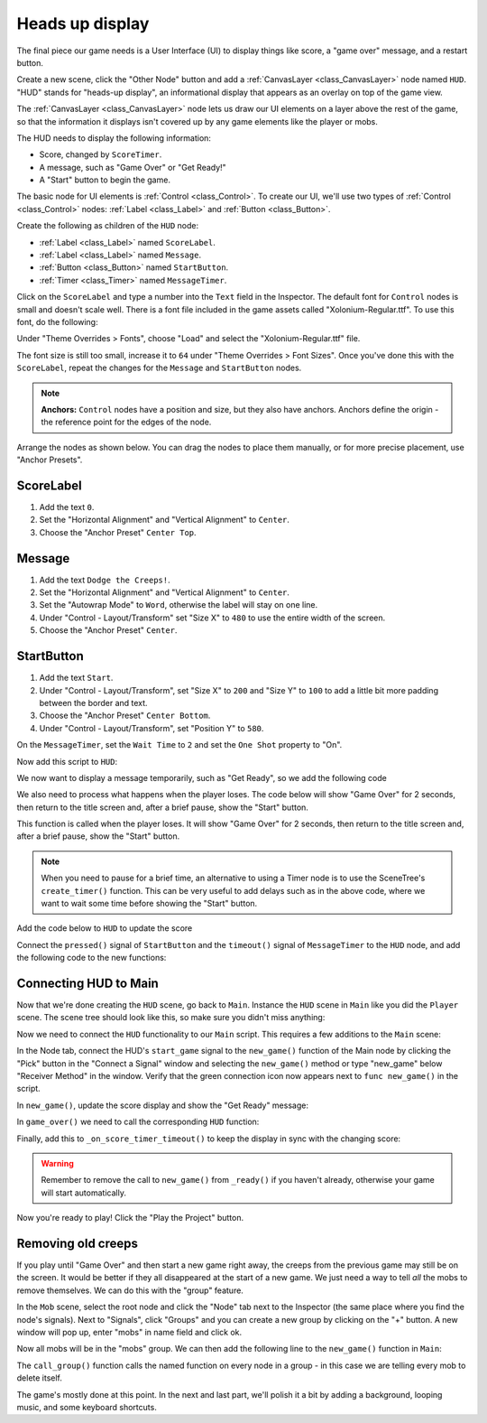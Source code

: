 .. _doc_your_first_2d_game_heads_up_display:

Heads up display
================

The final piece our game needs is a User Interface (UI) to display things like
score, a "game over" message, and a restart button.

Create a new scene, click the "Other Node" button and add a :ref:`CanvasLayer <class_CanvasLayer>` node named
``HUD``. "HUD" stands for "heads-up display", an informational display that
appears as an overlay on top of the game view.

The :ref:`CanvasLayer <class_CanvasLayer>` node lets us draw our UI elements on
a layer above the rest of the game, so that the information it displays isn't
covered up by any game elements like the player or mobs.

The HUD needs to display the following information:

- Score, changed by ``ScoreTimer``.
- A message, such as "Game Over" or "Get Ready!"
- A "Start" button to begin the game.

The basic node for UI elements is :ref:`Control <class_Control>`. To create our
UI, we'll use two types of :ref:`Control <class_Control>` nodes: :ref:`Label
<class_Label>` and :ref:`Button <class_Button>`.

Create the following as children of the ``HUD`` node:

- :ref:`Label <class_Label>` named ``ScoreLabel``.
- :ref:`Label <class_Label>` named ``Message``.
- :ref:`Button <class_Button>` named ``StartButton``.
- :ref:`Timer <class_Timer>` named ``MessageTimer``.

Click on the ``ScoreLabel`` and type a number into the ``Text`` field in the
Inspector. The default font for ``Control`` nodes is small and doesn't scale
well. There is a font file included in the game assets called
"Xolonium-Regular.ttf". To use this font, do the following:

Under "Theme Overrides > Fonts", choose "Load" and select the "Xolonium-Regular.ttf" file.

.. image:: img/custom_font_load_font.webp

The font size is still too small, increase it to ``64`` under "Theme Overrides > Font Sizes". 
Once you've done this with the ``ScoreLabel``, repeat the changes for the ``Message`` and ``StartButton`` nodes.

.. image:: img/custom_font_size.webp

.. note:: **Anchors:** ``Control`` nodes have a position and size,
          but they also have anchors. Anchors define the origin -
          the reference point for the edges of the node.

Arrange the nodes as shown below.
You can drag the nodes to place them manually, or for more precise placement,
use "Anchor Presets".

.. image:: img/ui_anchor.webp

ScoreLabel
~~~~~~~~~~

1. Add the text ``0``.
2. Set the "Horizontal Alignment" and "Vertical Alignment" to ``Center``.
3. Choose the "Anchor Preset" ``Center Top``.

Message
~~~~~~~~~~~~

1. Add the text ``Dodge the Creeps!``.
2. Set the "Horizontal Alignment" and "Vertical Alignment" to ``Center``.
3. Set the "Autowrap Mode" to ``Word``, otherwise the label will stay on one line.
4. Under "Control - Layout/Transform" set "Size X"  to ``480`` to use the entire width of the screen.
5. Choose the "Anchor Preset" ``Center``.

StartButton
~~~~~~~~~~~

1. Add the text ``Start``.
2. Under "Control - Layout/Transform", set "Size X" to ``200`` and "Size Y" to ``100``
   to add a little bit more padding between the border and text.
3. Choose the "Anchor Preset" ``Center Bottom``.
4. Under "Control - Layout/Transform", set "Position Y" to ``580``.

On the ``MessageTimer``, set the ``Wait Time`` to ``2`` and set the ``One Shot``
property to "On".

Now add this script to ``HUD``:

.. tabs::
 .. code-tab:: gdscript GDScript

    extends CanvasLayer

    # Notifies `Main` node that the button has been pressed
    signal start_game

 .. code-tab:: csharp

    using Godot;

    public partial class HUD : CanvasLayer
    {
        // Don't forget to rebuild the project so the editor knows about the new signal.

        [Signal]
        public delegate void StartGameEventHandler();
    }

We now want to display a message temporarily,
such as "Get Ready", so we add the following code

.. tabs::
 .. code-tab:: gdscript GDScript

    func show_message(text):
        $Message.text = text
        $Message.show()
        $MessageTimer.start()

 .. code-tab:: csharp

    public void ShowMessage(string text)
    {
        var message = GetNode<Label>("Message");
        message.Text = text;
        message.Show();

        GetNode<Timer>("MessageTimer").Start();
    }

We also need to process what happens when the player loses. The code below will show "Game Over" for 2 seconds, then return to the title screen and, after a brief pause, show the "Start" button.

.. tabs::
 .. code-tab:: gdscript GDScript

    func show_game_over():
        show_message("Game Over")
        # Wait until the MessageTimer has counted down.
        await $MessageTimer.timeout

        $Message.text = "Dodge the Creeps!"
        $Message.show()
        # Make a one-shot timer and wait for it to finish.
        await get_tree().create_timer(1.0).timeout
        $StartButton.show()

 .. code-tab:: csharp

    async public void ShowGameOver()
    {
        ShowMessage("Game Over");

        var messageTimer = GetNode<Timer>("MessageTimer");
        await ToSignal(messageTimer, Timer.SignalName.Timeout);

        var message = GetNode<Label>("Message");
        message.Text = "Dodge the Creeps!";
        message.Show();

        await ToSignal(GetTree().CreateTimer(1.0), SceneTreeTimer.SignalName.Timeout);
        GetNode<Button>("StartButton").Show();
    }

This function is called when the player loses. It will show "Game Over" for 2
seconds, then return to the title screen and, after a brief pause, show the
"Start" button.

.. note:: When you need to pause for a brief time, an alternative to using a
          Timer node is to use the SceneTree's ``create_timer()`` function. This
          can be very useful to add delays such as in the above code, where we
          want to wait some time before showing the "Start" button.

Add the code below to ``HUD`` to update the score

.. tabs::
 .. code-tab:: gdscript GDScript

    func update_score(score):
        $ScoreLabel.text = str(score)

 .. code-tab:: csharp

    public void UpdateScore(int score)
    {
        GetNode<Label>("ScoreLabel").Text = score.ToString();
    }

Connect the ``pressed()`` signal of ``StartButton`` and the ``timeout()``
signal of ``MessageTimer`` to the ``HUD`` node, and add the following code to the new functions:

.. tabs::
 .. code-tab:: gdscript GDScript

    func _on_start_button_pressed():
        $StartButton.hide()
        start_game.emit()

    func _on_message_timer_timeout():
        $Message.hide()

 .. code-tab:: csharp

    // We also specified this function name in PascalCase in the editor's connection window.
    private void OnStartButtonPressed()
    {
        GetNode<Button>("StartButton").Hide();
        EmitSignal(SignalName.StartGame);
    }

    // We also specified this function name in PascalCase in the editor's connection window.
    private void OnMessageTimerTimeout()
    {
        GetNode<Label>("Message").Hide();
    }

Connecting HUD to Main
~~~~~~~~~~~~~~~~~~~~~~

Now that we're done creating the ``HUD`` scene, go back to ``Main``. Instance
the ``HUD`` scene in ``Main`` like you did the ``Player`` scene. The scene tree
should look like this, so make sure you didn't miss anything:

.. image:: img/completed_main_scene.webp

Now we need to connect the ``HUD`` functionality to our ``Main`` script. This
requires a few additions to the ``Main`` scene:

In the Node tab, connect the HUD's ``start_game`` signal to the ``new_game()``
function of the Main node by clicking the "Pick" button in the "Connect a Signal"
window and selecting the ``new_game()`` method or type "new_game" below "Receiver Method"
in the window. Verify that the green connection icon now appears next to
``func new_game()`` in the script.

In ``new_game()``, update the score display and show the "Get Ready" message:

.. tabs::
 .. code-tab:: gdscript GDScript

        $HUD.update_score(score)
        $HUD.show_message("Get Ready")

 .. code-tab:: csharp

        var hud = GetNode<HUD>("HUD");
        hud.UpdateScore(_score);
        hud.ShowMessage("Get Ready!");

In ``game_over()`` we need to call the corresponding ``HUD`` function:

.. tabs::
 .. code-tab:: gdscript GDScript

        $HUD.show_game_over()

 .. code-tab:: csharp

        GetNode<HUD>("HUD").ShowGameOver();

Finally, add this to ``_on_score_timer_timeout()`` to keep the display in sync
with the changing score:

.. tabs::
 .. code-tab:: gdscript GDScript

        $HUD.update_score(score)

 .. code-tab:: csharp

        GetNode<HUD>("HUD").UpdateScore(_score);

.. warning::

    Remember to remove the call to ``new_game()`` from
    ``_ready()`` if you haven't already, otherwise
    your game will start automatically.

Now you're ready to play! Click the "Play the Project" button.

Removing old creeps
~~~~~~~~~~~~~~~~~~~

If you play until "Game Over" and then start a new game right away, the creeps
from the previous game may still be on the screen. It would be better if they
all disappeared at the start of a new game. We just need a way to tell *all* the
mobs to remove themselves. We can do this with the "group" feature.

In the ``Mob`` scene, select the root node and click the "Node" tab next to the
Inspector (the same place where you find the node's signals). Next to "Signals",
click "Groups" and you can create a new group by clicking on the "+" button.
A new window will pop up, enter "mobs" in name field and click ok.

.. image:: img/group_tab.webp

Now all mobs will be in the "mobs" group. We can then add the following line to
the ``new_game()`` function in ``Main``:

.. tabs::
 .. code-tab:: gdscript GDScript

        get_tree().call_group("mobs", "queue_free")

 .. code-tab:: csharp

        // Note that for calling Godot-provided methods with strings,
        // we have to use the original Godot snake_case name.
        GetTree().CallGroup("mobs", Node.MethodName.QueueFree);

The ``call_group()`` function calls the named function on every node in a
group - in this case we are telling every mob to delete itself.

The game's mostly done at this point. In the next and last part, we'll polish it
a bit by adding a background, looping music, and some keyboard shortcuts.
